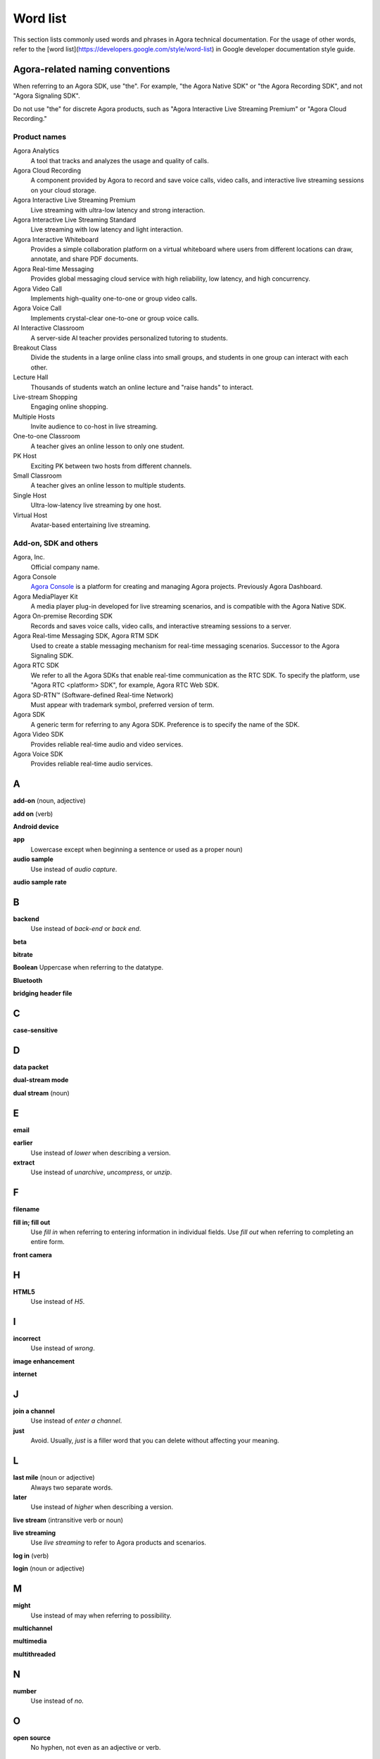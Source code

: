 Word list
===========

This section lists commonly used words and phrases in Agora technical documentation. For the usage of other words, refer to the [word list](https://developers.google.com/style/word-list) in Google developer documentation style guide.

Agora-related naming conventions
----------------------------------

When referring to an Agora SDK, use "the". For example, "the Agora Native SDK" or "the Agora Recording SDK", and not "Agora Signaling SDK". 

Do not use "the" for discrete Agora products, such as "Agora Interactive Live Streaming Premium" or "Agora Cloud Recording."

Product names
^^^^^^^^^^^^^^

Agora Analytics
    A tool that tracks and analyzes the usage and quality of calls.

Agora Cloud Recording
    A component provided by Agora to record and save voice calls, video calls, and interactive live streaming sessions on your cloud storage.

Agora Interactive Live Streaming Premium
    Live streaming with ultra-low latency and strong interaction.

Agora Interactive Live Streaming Standard
    Live streaming with low latency and light interaction.

Agora Interactive Whiteboard
    Provides a simple collaboration platform on a virtual whiteboard where users from different locations can draw, annotate, and share PDF documents.

Agora Real-time Messaging
    Provides global messaging cloud service with high reliability, low latency, and high concurrency. 

Agora Video Call
    Implements high-quality one-to-one or group video calls.

Agora Voice Call
    Implements crystal-clear one-to-one or group voice calls.

AI Interactive Classroom
    A server-side AI teacher provides personalized tutoring to students.

Breakout Class
    Divide the students in a large online class into small groups, and students in one group can interact with each other.

Lecture Hall
    Thousands of students watch an online lecture and "raise hands" to interact.

Live-stream Shopping
    Engaging online shopping.

Multiple Hosts
    Invite audience to co-host in live streaming.

One-to-one Classroom
    A teacher gives an online lesson to only one student.
    
PK Host
    Exciting PK between two hosts from different channels. 

Small Classroom
    A teacher gives an online lesson to multiple students.

Single Host
    Ultra-low-latency live streaming by one host.

Virtual Host
    Avatar-based entertaining live streaming. 

Add-on, SDK and others
^^^^^^^^^^^^^^^^^^^^^^^

Agora, Inc.
    Official company name.

Agora Console
    `Agora Console <https://console.agora.io/>`_ is a platform for creating and managing Agora projects. Previously Agora Dashboard.

Agora MediaPlayer Kit
    A media player plug-in developed for live streaming scenarios, and is compatible with the Agora Native SDK.

Agora On-premise Recording SDK
    Records and saves voice calls, video calls, and interactive streaming sessions to a server.

Agora Real-time Messaging SDK, Agora RTM SDK
    Used to create a stable messaging mechanism for real-time messaging scenarios. Successor to the Agora Signaling SDK.

Agora RTC SDK
    We refer to all the Agora SDKs that enable real-time communication as the RTC SDK. To specify the platform, use "Agora RTC <platform> SDK", for example, Agora RTC Web SDK.

Agora SD-RTN™ (Software-defined Real-time Network)
    Must appear with trademark symbol, preferred version of term.

Agora SDK
    A generic term for referring to any Agora SDK. Preference is to specify the name of the SDK.

Agora Video SDK
    Provides reliable real-time audio and video services.

Agora Voice SDK
    Provides reliable real-time audio services.

A
---

**add-on** (noun, adjective)

**add on** (verb)

**Android device**

**app**
    Lowercase except when beginning a sentence or used as a proper noun)
  
**audio sample**
    Use instead of *audio capture*.

**audio sample rate**

B
---

**backend**
    Use instead of *back-end* or *back end*.

**beta**

**bitrate**

**Boolean**
Uppercase when referring to the datatype.

**Bluetooth**

**bridging header file**

C
---

**case-sensitive**

D
---

**data packet**

**dual-stream mode**

**dual stream** (noun)

E
---

**email**

**earlier**
    Use instead of *lower* when describing a version.

**extract**
    Use instead of *unarchive*, *uncompress*, or *unzip*.

F
---

**filename**

**fill in; fill out**
    Use *fill in* when referring to entering information in individual fields. Use *fill out* when referring to completing an entire form.

**front camera**

H
---

**HTML5**
    Use instead of *H5*.

I
---

**incorrect**
    Use instead of *wrong*.

**image enhancement**

**internet**

J
---

**join a channel**
    Use instead of *enter a channel*.

**just**
    Avoid. Usually, *just* is a filler word that you can delete without affecting your meaning.

L
---

**last mile** (noun or adjective)
    Always two separate words.

**later**
    Use instead of *higher* when describing a version.
  
**live stream** (intransitive verb or noun)

**live streaming**
    Use *live streaming* to refer to Agora products and scenarios.

**log in** (verb)

**login** (noun or adjective)

M
---

**might**
    Use instead of may when referring to possibility.

**multichannel**

**multimedia**

**multithreaded**

N
---

**number**
    Use instead of *no.*

O
---

**open source**
    No hyphen, not even as an adjective or verb.

P
---

**packet loss rate**

**page**
    Use *this page* instead of *this article*.

**path**
    Avoid using *filepath*, *file path*, *pathname*, or *path name* if possible.

**plugin** (noun)

**plug-in** (adjective)

**plug in** (verb)

R
---

**real time** (noun or adverb)

**real-time** (adjective)

**reintegrate**
    No hyphen. 

S
---

**screen sharing**

**set up** (verb)

**setup** (noun)

**show**
    Use instead of *demonstrate*.

**sign up** (verb)

**sign-up** (noun or adjective)

**SOCKS5**

T
---

**time frame**

**token**

U
---

**user ID**
    Do not use *uid*.

**URL**

**username**
    Do not use account name.

V
---

**video capture**

W
---

**Web**
    Refers to the platform.

**web page**

**Wi-Fi**